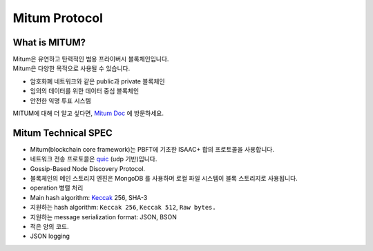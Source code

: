 ===================================================
Mitum Protocol
===================================================

---------------------------------------------------
What is MITUM?
---------------------------------------------------

| Mitum은 유연하고 탄력적인 범용 프라이버시 블록체인입니다.

| Mitum은 다양한 목적으로 사용될 수 있습니다.

* 암호화폐 네트워크와 같은 public과 private 블록체인
* 임의의 데이터를 위한 데이터 중심 블록체인
* 안전한 익명 투표 시스템

| MITUM에 대해 더 알고 싶다면, `Mitum Doc <https://mitum-doc.readthedocs.io/en/proto2/index.html>`_ 에 방문하세요.

---------------------------------------------------
Mitum Technical SPEC
---------------------------------------------------

* Mitum(blockchain core framework)는 PBFT에 기초한 ISAAC+ 합의 프로토콜을 사용합니다.
* 네트워크 전송 프로토콜은 `quic <https://en.wikipedia.org/wiki/QUIC>`_ (udp 기반)입니다.
* Gossip-Based Node Discovery Protocol.
* 블록체인의 메인 스토리지 엔진은 MongoDB 를 사용하며 로컬 파일 시스템이 블록 스토리지로 사용됩니다.
* operation 병렬 처리
* Main hash algorithm: `Keccak <https://keccak.team>`_ 256, SHA-3
* 지원하는 hash algorithm: ``Keccak 256``, ``Keccak 512``, ``Raw bytes.``
* 지원하는 message serialization format: JSON, BSON
* 적은 양의 코드.
* JSON logging